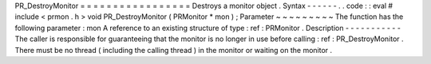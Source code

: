 PR_DestroyMonitor
=
=
=
=
=
=
=
=
=
=
=
=
=
=
=
=
=
Destroys
a
monitor
object
.
Syntax
-
-
-
-
-
-
.
.
code
:
:
eval
#
include
<
prmon
.
h
>
void
PR_DestroyMonitor
(
PRMonitor
*
mon
)
;
Parameter
~
~
~
~
~
~
~
~
~
The
function
has
the
following
parameter
:
mon
A
reference
to
an
existing
structure
of
type
:
ref
:
PRMonitor
.
Description
-
-
-
-
-
-
-
-
-
-
-
The
caller
is
responsible
for
guaranteeing
that
the
monitor
is
no
longer
in
use
before
calling
:
ref
:
PR_DestroyMonitor
.
There
must
be
no
thread
(
including
the
calling
thread
)
in
the
monitor
or
waiting
on
the
monitor
.
